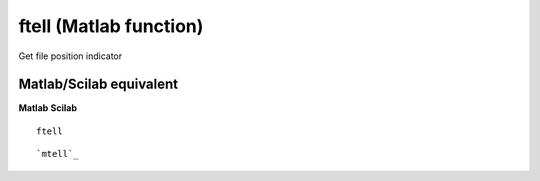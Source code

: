 


ftell (Matlab function)
=======================

Get file position indicator



Matlab/Scilab equivalent
~~~~~~~~~~~~~~~~~~~~~~~~
**Matlab** **Scilab**

::

    ftell



::

    `mtell`_




